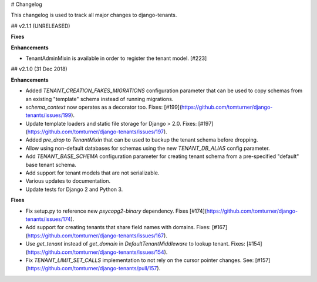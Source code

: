 # Changelog

This changelog is used to track all major changes to django-tenants.

## v2.1.1 (UNRELEASED)

**Fixes**

**Enhancements**

- TenantAdminMixin is available in order to register the tenant model. [#223]

## v2.1.0 (31 Dec 2018)

**Enhancements**

- Added `TENANT_CREATION_FAKES_MIGRATIONS` configuration parameter that can be used to copy schemas from an existing "template" schema instead of running migrations.
- `schema_context` now operates as a decorator too. Fixes: [#199](https://github.com/tomturner/django-tenants/issues/199).
- Update template loaders and static file storage for Django > 2.0. Fixes: [#197](https://github.com/tomturner/django-tenants/issues/197).
- Added `pre_drop` to `TenantMixin` that can be used to backup the tenant schema before dropping.
- Allow using non-default databases for schemas using the new `TENANT_DB_ALIAS` config parameter.
- Add `TENANT_BASE_SCHEMA` configuration parameter for creating tenant schema from a pre-specified "default" base tenant schema.
- Add support for tenant models that are not serializable.
- Various updates to documentation.
- Update tests for Django 2 and Python 3.

**Fixes**

- Fix setup.py to reference new `psycopg2-binary` dependency. Fixes [#174](https://github.com/tomturner/django-tenants/issues/174).
- Add support for creating tenants that share field names with domains. Fixes: [#167](https://github.com/tomturner/django-tenants/issues/167).
- Use `get_tenant` instead of `get_domain` in `DefaultTenantMiddleware` to lookup tenant. Fixes: [#154](https://github.com/tomturner/django-tenants/issues/154).
- Fix `TENANT_LIMIT_SET_CALLS` implementation to not rely on the cursor pointer changes. See: [#157](https://github.com/tomturner/django-tenants/pull/157).
